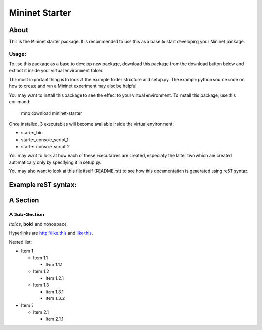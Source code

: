 ================
Mininet Starter
================

About
=====

This is the Mininet starter package.
It is recommended to use this as a base to start developing your Mininet
package.

Usage:
------

To use this package as a base to develop new package, download this package
from the download button below and extract it inside your virtual environment
folder.

The most important thing is to look at the example folder structure and
setup.py. The example python source code on how to create and run a Mininet 
experiment may also be helpful.

You may want to install this package to see the effect to your virtual
environment. To install this package, use this command:

    mnp download mininet-starter

Once installed, 3 executables will become available inside the virtual
environment:

- starter_bin

- starter_console_script_1 

- starter_console_script_2

You may want to look at how each of these executables are created, especially
the latter two which are created automatically only by specifying it in
setup.py.

You may also want to look at this file itself (README.rst) to see how this
documentation is generated using reST syntax.


Example reST syntax:
====================

A Section
=========

A Sub-Section
-------------

*Italics*, **bold**, and ``monospace``.

Hyperlinks are http://like.this and `like this <http://www.example.com/foo/bar>`_.

Nested list:

* Item 1

  - Item 1.1

    + Item 1.1.1

  - Item 1.2

    + Item 1.2.1

  - Item 1.3

    + Item 1.3.1

    + Item 1.3.2

* Item 2

  - Item 2.1

    + Item 2.1.1
